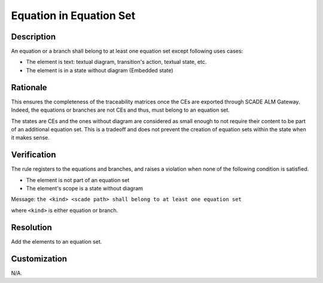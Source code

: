 .. index:: single: Equation in Equation Set

Equation in Equation Set
========================

.. rule::
   :filename: eq_in_eq_set.py
   :class: EqInEqSet
   :id: id_0019
   :reference: TRA_REQ_005
   :tags: scade_llr

   Equation or branch belong to at least one equation set

Description
-----------
An equation or a branch shall belong to at least one equation set except following uses cases:

* The element is text: textual diagram, transition's action, textual state, etc.
* The element is in a state without diagram (Embedded state)

Rationale
-----------
This ensures the completeness of the traceability matrices once the CEs are exported through SCADE ALM Gateway.
Indeed, the equations or branches are not CEs and thus, must belong to an equation set.

The states are CEs and the ones without diagram are considered as small enough
to not require their content to be part of an additional equation set.
This is a tradeoff and does not prevent the creation of equation sets within the state when it makes sense.

Verification
------------
The rule registers to the equations and branches, and raises a violation when none of the following condition is satisfied.

* The element is not part of an equation set
* The element's scope is a state without diagram

Message: ``the <kind> <scade path> shall belong to at least one equation set``

where ``<kind>`` is either equation or branch.

Resolution
----------
Add the elements to an equation set.

Customization
-------------
N/A.

.. seealso::
   * `ESEG-EN-072 SCADE Traceability`
   * :ref:`traceability`
